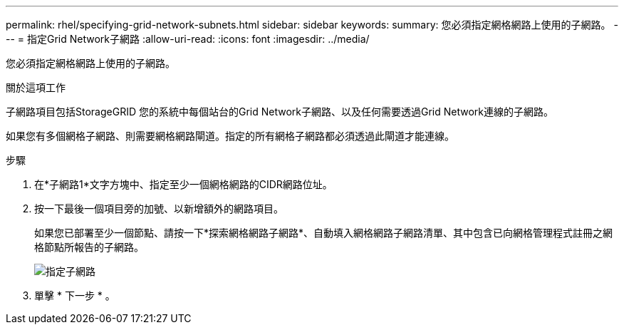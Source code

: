 ---
permalink: rhel/specifying-grid-network-subnets.html 
sidebar: sidebar 
keywords:  
summary: 您必須指定網格網路上使用的子網路。 
---
= 指定Grid Network子網路
:allow-uri-read: 
:icons: font
:imagesdir: ../media/


[role="lead"]
您必須指定網格網路上使用的子網路。

.關於這項工作
子網路項目包括StorageGRID 您的系統中每個站台的Grid Network子網路、以及任何需要透過Grid Network連線的子網路。

如果您有多個網格子網路、則需要網格網路閘道。指定的所有網格子網路都必須透過此閘道才能連線。

.步驟
. 在*子網路1*文字方塊中、指定至少一個網格網路的CIDR網路位址。
. 按一下最後一個項目旁的加號、以新增額外的網路項目。
+
如果您已部署至少一個節點、請按一下*探索網格網路子網路*、自動填入網格網路子網路清單、其中包含已向網格管理程式註冊之網格節點所報告的子網路。

+
image::../media/4_gmi_installer_grid_network_page.gif[指定子網路]

. 單擊 * 下一步 * 。

